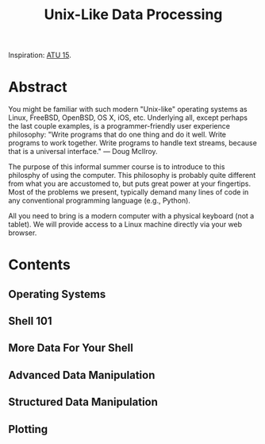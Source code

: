 #+TITLE: Unix-Like Data Processing

Inspiration: [[http://atu15.onlineta.org/unix-like-data-processing.pdf][ATU
15]].

* Abstract

You might be familiar with such modern "Unix-like" operating systems as Linux,
FreeBSD, OpenBSD, OS X, iOS, etc. Underlying all, except perhaps the last
couple examples, is a programmer-friendly user experience philosophy: "Write
programs that do one thing and do it well. Write programs to work together.
Write programs to handle text streams, because that is a universal interface."
— Doug McIlroy.

The purpose of this informal summer course is to introduce to this philosphy of
using the computer. This philosophy is probably quite different from what you
are accustomed to, but puts great power at your fingertips. Most of the
problems we present, typically demand many lines of code in any conventional
programming language (e.g., Python).

All you need to bring is a modern computer with a physical keyboard (not a
tablet).  We will provide access to a Linux machine directly via your web
browser.

* Contents
** Operating Systems
** Shell 101
** More Data For Your Shell
** Advanced Data Manipulation
** Structured Data Manipulation
** Plotting

